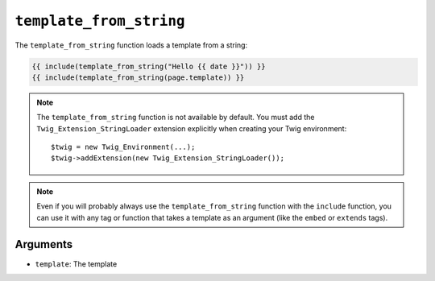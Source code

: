 ``template_from_string``
========================

.. versionadded:: 1.11
    The ``template_from_string`` function was added in Twig 1.11.

The ``template_from_string`` function loads a template from a string:

.. code-block:: jinja

    {{ include(template_from_string("Hello {{ date }}")) }}
    {{ include(template_from_string(page.template)) }}

.. note::

    The ``template_from_string`` function is not available by default. You
    must add the ``Twig_Extension_StringLoader`` extension explicitly when
    creating your Twig environment::

        $twig = new Twig_Environment(...);
        $twig->addExtension(new Twig_Extension_StringLoader());

.. note::

    Even if you will probably always use the ``template_from_string`` function
    with the ``include`` function, you can use it with any tag or function that
    takes a template as an argument (like the ``embed`` or ``extends`` tags).

Arguments
---------

* ``template``: The template
